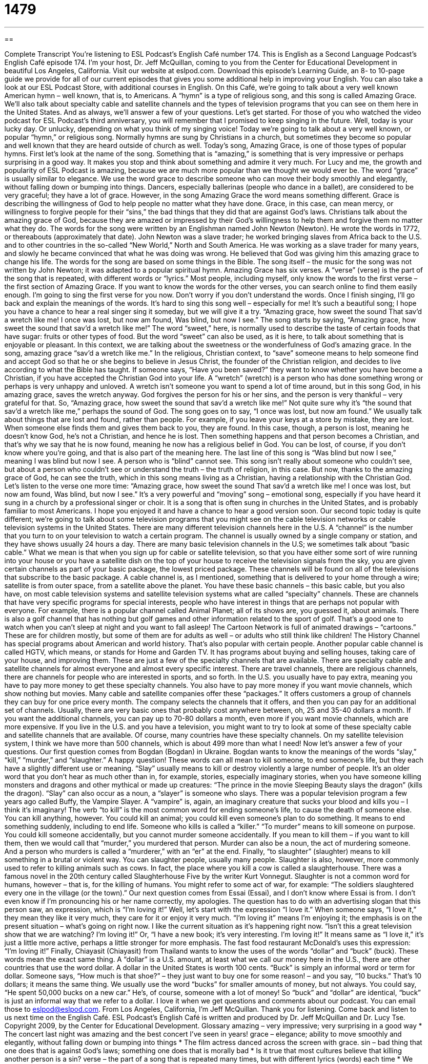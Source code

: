 = 1479
:toc: left
:toclevels: 3
:sectnums:
:stylesheet: ../../../myAdocCss.css

'''

== 

Complete Transcript
You’re listening to ESL Podcast’s English Café number 174.
This is English as a Second Language Podcast’s English Café episode 174. I’m your host, Dr. Jeff McQuillan, coming to you from the Center for Educational Development in beautiful Los Angeles, California.
Visit our website at eslpod.com. Download this episode’s Learning Guide, an 8- to 10-page guide we provide for all of our current episodes that gives you some additional help in improving your English. You can also take a look at our ESL Podcast Store, with additional courses in English.
On this Café, we’re going to talk about a very well known American hymn – well known, that is, to Americans. A “hymn” is a type of religious song, and this song is called Amazing Grace. We'll also talk about specialty cable and satellite channels and the types of television programs that you can see on them here in the United States. And as always, we’ll answer a few of your questions. Let’s get started.
For those of you who watched the video podcast for ESL Podcast's third anniversary, you will remember that I promised to keep singing in the future. Well, today is your lucky day. Or unlucky, depending on what you think of my singing voice! Today we're going to talk about a very well known, or popular “hymn,” or religious song. Normally hymns are sung by Christians in a church, but sometimes they become so popular and well known that they are heard outside of church as well. Today's song, Amazing Grace, is one of those types of popular hymns.
First let's look at the name of the song. Something that is “amazing,” is something that is very impressive or perhaps surprising in a good way. It makes you stop and think about something and admire it very much. For Lucy and me, the growth and popularity of ESL Podcast is amazing, because we are much more popular than we thought we would ever be. The word “grace” is usually similar to elegance. We use the word grace to describe someone who can move their body smoothly and elegantly, without falling down or bumping into things. Dancers, especially ballerinas (people who dance in a ballet), are considered to be very graceful; they have a lot of grace. However, in the song Amazing Grace the word means something different. Grace is describing the willingness of God to help people no matter what they have done. Grace, in this case, can mean mercy, or willingness to forgive people for their “sins,” the bad things that they did that are against God's laws. Christians talk about the amazing grace of God, because they are amazed or impressed by their God's willingness to help them and forgive them no matter what they do.
The words for the song were written by an Englishman named John Newton (Newton). He wrote the words in 1772, or thereabouts (approximately that date). John Newton was a slave trader; he worked bringing slaves from Africa back to the U.S. and to other countries in the so-called “New World,” North and South America. He was working as a slave trader for many years, and slowly he became convinced that what he was doing was wrong. He believed that God was giving him this amazing grace to change his life.
The words for the song are based on some things in the Bible. The song itself – the music for the song was not written by John Newton; it was adapted to a popular spiritual hymn.
Amazing Grace has six verses. A “verse” (verse) is the part of the song that is repeated, with different words or “lyrics.” Most people, including myself, only know the words to the first verse – the first section of Amazing Grace. If you want to know the words for the other verses, you can search online to find them easily enough. I'm going to sing the first verse for you now. Don't worry if you don't understand the words. Once I finish singing, I'll go back and explain the meanings of the words. It’s hard to sing this song well – especially for me! It’s such a beautiful song; I hope you have a chance to hear a real singer sing it someday, but we will give it a try.
“Amazing grace, how sweet the sound
That sav’d a wretch like me!
I once was lost, but now am found,
Was blind, but now I see.”
The song starts by saying, “Amazing grace, how sweet the sound that sav'd a wretch like me!” The word “sweet,” here, is normally used to describe the taste of certain foods that have sugar: fruits or other types of food. But the word “sweet” can also be used, as it is here, to talk about something that is enjoyable or pleasant. In this context, we are talking about the sweetness or the wonderfulness of God's amazing grace.
In the song, amazing grace “sav'd a wretch like me.” In the religious, Christian context, to “save” someone means to help someone find and accept God so that he or she begins to believe in Jesus Christ, the founder of the Christian religion, and decides to live according to what the Bible has taught. If someone says, “Have you been saved?” they want to know whether you have become a Christian, if you have accepted the Christian God into your life. A “wretch” (wretch) is a person who has done something wrong or perhaps is very unhappy and unloved. A wretch isn't someone you want to spend a lot of time around, but in this song God, in his amazing grace, saves the wretch anyway. God forgives the person for his or her sins, and the person is very thankful – very grateful for that. So, “Amazing grace, how sweet the sound that sav’d a wretch like me!” Not quite sure why it’s “the sound that sav’d a wretch like me,” perhaps the sound of God.
The song goes on to say, “I once was lost, but now am found.” We usually talk about things that are lost and found, rather than people. For example, if you leave your keys at a store by mistake, they are lost. When someone else finds them and gives them back to you, they are found. In this case, though, a person is lost, meaning he doesn't know God, he’s not a Christian, and hence he is lost. Then something happens and that person becomes a Christian, and that’s why we say that he is now found, meaning he now has a religious belief in God. You can be lost, of course, if you don’t know where you’re going, and that is also part of the meaning here.
The last line of this song is “Was blind but now I see,” meaning I was blind but now I see. A person who is “blind” cannot see. This song isn't really about someone who couldn't see, but about a person who couldn't see or understand the truth – the truth of religion, in this case. But now, thanks to the amazing grace of God, he can see the truth, which in this song means living as a Christian, having a relationship with the Christian God.
Let's listen to the verse one more time:
“Amazing grace, how sweet the sound
That sav’d a wretch like me!
I once was lost, but now am found,
Was blind, but now I see.”
It’s a very powerful and “moving” song – emotional song, especially if you have heard it sung in a church by a professional singer or choir. It is a song that is often sung in churches in the United States, and is probably familiar to most Americans. I hope you enjoyed it and have a chance to hear a good version soon.
Our second topic today is quite different; we’re going to talk about some television programs that you might see on the cable television networks or cable television systems in the United States. There are many different television channels here in the U.S. A “channel” is the number that you turn to on your television to watch a certain program. The channel is usually owned by a single company or station, and they have shows usually 24 hours a day. There are many basic television channels in the U.S; we sometimes talk about “basic cable.” What we mean is that when you sign up for cable or satellite television, so that you have either some sort of wire running into your house or you have a satellite dish on the top of your house to receive the television signals from the sky, you are given certain channels as part of your basic package, the lowest priced package. These channels will be found on all of the televisions that subscribe to the basic package. A cable channel is, as I mentioned, something that is delivered to your home through a wire; satellite is from outer space, from a satellite above the planet.
You have these basic channels – this basic cable, but you also have, on most cable television systems and satellite television systems what are called “specialty” channels. These are channels that have very specific programs for special interests, people who have interest in things that are perhaps not popular with everyone. For example, there is a popular channel called Animal Planet; all of its shows are, you guessed it, about animals. There is also a golf channel that has nothing but golf games and other information related to the sport of golf. That’s a good one to watch when you can’t sleep at night and you want to fall asleep! The Cartoon Network is full of animated drawings – “cartoons.” These are for children mostly, but some of them are for adults as well – or adults who still think like children! The History Channel has special programs about American and world history. That’s also popular with certain people. Another popular cable channel is called HGTV, which means, or stands for Home and Garden TV. It has programs about buying and selling houses, taking care of your house, and improving them. These are just a few of the specialty channels that are available. There are specialty cable and satellite channels for almost everyone and almost every specific interest. There are travel channels, there are religious channels, there are channels for people who are interested in sports, and so forth.
In the U.S. you usually have to pay extra, meaning you have to pay more money to get these specialty channels. You also have to pay more money if you want movie channels, which show nothing but movies. Many cable and satellite companies offer these “packages.” It offers customers a group of channels they can buy for one price every month. The company selects the channels that it offers, and then you can pay for an additional set of channels. Usually, there are very basic ones that probably cost anywhere between, oh, 25 and 35-40 dollars a month. If you want the additional channels, you can pay up to 70-80 dollars a month, even more if you want movie channels, which are more expensive.
If you live in the U.S. and you have a television, you might want to try to look at some of these specialty cable and satellite channels that are available. Of course, many countries have these specialty channels. On my satellite television system, I think we have more than 500 channels, which is about 499 more than what I need!
Now let’s answer a few of your questions.
Our first question comes from Bogdan (Bogdan) in Ukraine. Bogdan wants to know the meanings of the words “slay,” “kill,” “murder,” and “slaughter.” A happy question! These words can all mean to kill someone, to end someone’s life, but they each have a slightly different use or meaning.
“Slay” usually means to kill or destroy violently a large number of people. It’s an older word that you don’t hear as much other than in, for example, stories, especially imaginary stories, when you have someone killing monsters and dragons and other mythical or made up creatures: “The prince in the movie Sleeping Beauty slays the dragon” (kills the dragon). “Slay” can also occur as a noun, a “slayer” is someone who slays. There was a popular television program a few years ago called Buffy, the Vampire Slayer. A “vampire” is, again, an imaginary creature that sucks your blood and kills you – I think it’s imaginary!
The verb “to kill” is the most common word for ending someone’s life, to cause the death of someone else. You can kill anything, however. You could kill an animal; you could kill even someone’s plan to do something. It means to end something suddenly, including to end life. Someone who kills is called a “killer.”
“To murder” means to kill someone on purpose. You could kill someone accidentally, but you cannot murder someone accidentally. If you mean to kill them – if you want to kill them, then we would call that “murder,” you murdered that person. Murder can also be a noun, the act of murdering someone. And a person who murders is called a “murderer,” with an “er” at the end.
Finally, “to slaughter” (slaughter) means to kill something in a brutal or violent way. You can slaughter people, usually many people. Slaughter is also, however, more commonly used to refer to killing animals such as cows. In fact, the place where you kill a cow is called a slaughterhouse. There was a famous novel in the 20th century called Slaughterhouse Five by the writer Kurt Vonnegut. Slaughter is not a common word for humans, however – that is, for the killing of humans. You might refer to some act of war, for example: “The soldiers slaughtered every one in the village (or the town).”
Our next question comes from Essai (Essai), and I don’t know where Essai is from. I don’t even know if I’m pronouncing his or her name correctly, my apologies. The question has to do with an advertising slogan that this person saw, an expression, which is “I’m loving it!”
Well, let’s start with the expression “I love it.” When someone says, “I love it,” they mean they like it very much, they care for it or enjoy it very much. “I’m loving it” means I’m enjoying it; the emphasis is on the present situation – what’s going on right now. I like the current situation as it’s happening right now. “Isn’t this a great television show that we are watching? I’m loving it!” Or, “I have a new book; it’s very interesting. I’m loving it!” It means same as “I love it,” it’s just a little more active, perhaps a little stronger for more emphasis. The fast food restaurant McDonald’s uses this expression: “I’m loving it!”
Finally, Chiayasit (Chiayasit) from Thailand wants to know the uses of the words “dollar” and “buck” (buck).
These words mean the exact same thing. A “dollar” is a U.S. amount, at least what we call our money here in the U.S., there are other countries that use the word dollar. A dollar in the United States is worth 100 cents. “Buck” is simply an informal word or term for dollar. Someone says, “How much is that shoe?” – they just want to buy one for some reason! – and you say, “10 bucks.” That’s 10 dollars; it means the same thing.
We usually use the word “bucks” for smaller amounts of money, but not always. You could say, “He spent 50,000 bucks on a new car.” He’s, of course, someone with a lot of money!
So “buck” and “dollar” are identical, “buck” is just an informal way that we refer to a dollar.
I love it when we get questions and comments about our podcast. You can email those to eslpod@eslpod.com.
From Los Angeles, California, I’m Jeff McQuillan. Thank you for listening. Come back and listen to us next time on the English Café.
ESL Podcast’s English Café is written and produced by Dr. Jeff McQuillan and
Dr. Lucy Tse. Copyright 2009, by the Center for Educational Development.
Glossary
amazing – very impressive; very surprising in a good way
* The concert last night was amazing and the best concert I’ve seen in years!
grace – elegance; ability to move smoothly and elegantly, without falling down or bumping into things
* The film actress danced across the screen with grace.
sin – bad thing that one does that is against God's laws; something one does that is morally bad
* Is it true that most cultures believe that killing another person is a sin?
verse – the part of a song that is repeated many times, but with different lyrics (words) each time
* We remember the words for the first verse of the song, but we don’t remember the words to the second verse.
wretch – a person who has done something wrong; a person who is very unhappy and unloved
* After lying to his parents, Jim felt like a wretch.
channel – one number that you turn to with your television set to watch a certain set of programs provided by a television station or company
* Which channel will my favorite show be on tonight?
cable – television channels delivered to a home or business through long cables or wires that are either underground or up in the air
* Sean got cable at his apartment and invited all of us over to go over to watch the game tonight.
satellite – television channel sent to a home from outer space (above the planet) and is received by a large round dish that collects the signals and shows the images on one’s television set
* After the storm, our satellite TV wasn’t working and we had to call someone to repair it.
specialty – something, such as a product, that is special or unique; something that someone is very good at doing
* Steak is the specialty at this restaurant.
cartoon – animated (moving) drawings that are used to create a show; a movie or show made from moving drawings
* When I was young, I would wake up early every Saturday morning to watch cartoons on TV.
package – a group of products that a company puts together and sells at one price, often for a lower price than if one were to buy each product separately
* I bought a vacation package that included hotel, airfare, and meals.
to slay – to violently kill or destroy, usually in large numbers
* Many soldiers were slain on the battlefield.
to kill – to cause the death of someone or something; to take one’s life or someone or something, to destroy
* The violent storm killed three people and destroyed 20 homes.
to murder – to kill a person; the crime of killing someone
* Our neighbor was never arrested for murder, although we think he killed his wife.
to slaughter – to kill animals; to kill someone in a very violent way
* Although Jaime grew up on a farm, he said that he never wanted to watch when a cow was being slaughtered.
I love it – I like something very much; I care for something very much; I enjoy something very much
* I love it when the weather is sunny and warm.
I’m loving it – I’m enjoying it; I’m happy with the current situation; I really like what is happening right now
* Sitting on the beach on vacation and with my girlfriend – I’m loving it!
buck – informal term for “dollar”
* Do you have 10 bucks I can borrow? I’ll pay you back later today.
What Insiders Know
Cable Channels for Different Cultural or Language Groups
The United States is full of people of many backgrounds and cultures. “Recognizing” (realizing) this, cable television companies are “eager” (want to do very much) to include cable channels created especially for people from the major cultural groups in this country and for other people who enjoy programming for those groups.
A major cable channel “targeting” (aimed at) African Americans is Black Entertainment Television (BET). This channel was founded in 1980 and is intended for young “urban” (living in the city) African American viewers. If you watch this channel, you will see music videos and movies involving African Americans or produced for this audience.
For Asian Americans, there is a cable channel called ImaginAsian (pronounced “imagination”) that began in 2004. It had “programming” (programs; shows) for people of East Asian and South East Asian “descent” (ancestry; background). Like BET, it had music videos and movies targeted to Asian Americans. However, the channel was not successful and stopped broadcasting in 2008.
In the U.S. there are many Spanish-speaking people who have connections to South and Latin America, the Carribean, and other places where Spanish is spoken. For this reason, there are many stations that broadcast in that language. The two biggest Spanish-language channels are Univision and Telemundo. Both channels are based in the U.S. and broadcast in many cities with large Latino populations. These channels include many types of programs, including local news and “variety shows,” shows that have a host who welcome many different types of performances that involve humor, singing and dancing, and games. Also popular on these channels are “telenovelas,” which are soap operas – drama shows with stories that continue from one show to another and that are usually broadcasted every day. These telenovelas are very popular and may be produced in other countries or in the U.S.